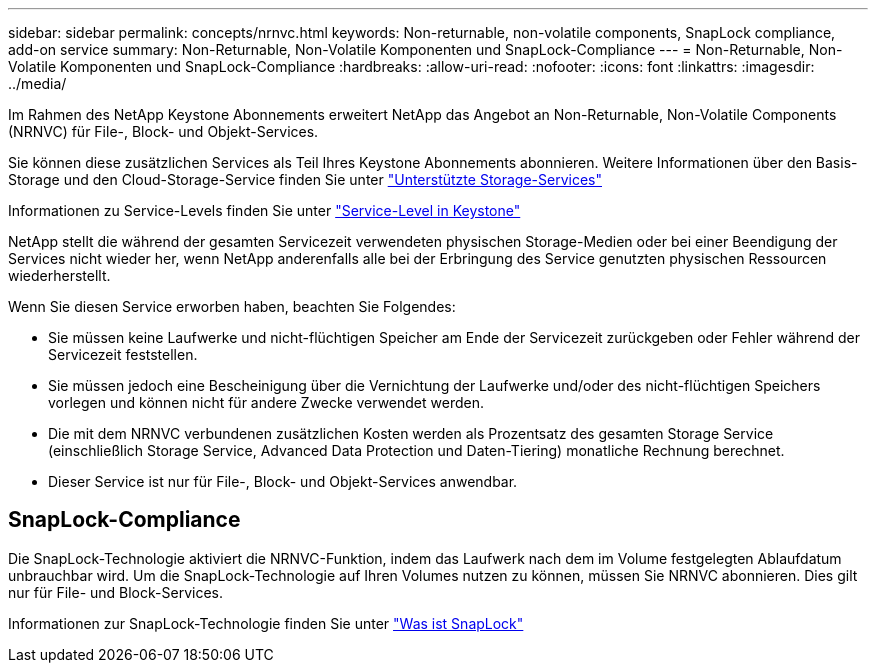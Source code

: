 ---
sidebar: sidebar 
permalink: concepts/nrnvc.html 
keywords: Non-returnable, non-volatile components, SnapLock compliance, add-on service 
summary: Non-Returnable, Non-Volatile Komponenten und SnapLock-Compliance 
---
= Non-Returnable, Non-Volatile Komponenten und SnapLock-Compliance
:hardbreaks:
:allow-uri-read: 
:nofooter: 
:icons: font
:linkattrs: 
:imagesdir: ../media/


[role="lead"]
Im Rahmen des NetApp Keystone Abonnements erweitert NetApp das Angebot an Non-Returnable, Non-Volatile Components (NRNVC) für File-, Block- und Objekt-Services.

Sie können diese zusätzlichen Services als Teil Ihres Keystone Abonnements abonnieren. Weitere Informationen über den Basis-Storage und den Cloud-Storage-Service finden Sie unter link:supported-storage-services.html["Unterstützte Storage-Services"]

Informationen zu Service-Levels finden Sie unter link:../concepts/service-levels.html["Service-Level in Keystone"]

NetApp stellt die während der gesamten Servicezeit verwendeten physischen Storage-Medien oder bei einer Beendigung der Services nicht wieder her, wenn NetApp anderenfalls alle bei der Erbringung des Service genutzten physischen Ressourcen wiederherstellt.

Wenn Sie diesen Service erworben haben, beachten Sie Folgendes:

* Sie müssen keine Laufwerke und nicht-flüchtigen Speicher am Ende der Servicezeit zurückgeben oder Fehler während der Servicezeit feststellen.
* Sie müssen jedoch eine Bescheinigung über die Vernichtung der Laufwerke und/oder des nicht-flüchtigen Speichers vorlegen und können nicht für andere Zwecke verwendet werden.
* Die mit dem NRNVC verbundenen zusätzlichen Kosten werden als Prozentsatz des gesamten Storage Service (einschließlich Storage Service, Advanced Data Protection und Daten-Tiering) monatliche Rechnung berechnet.
* Dieser Service ist nur für File-, Block- und Objekt-Services anwendbar.




== SnapLock-Compliance

Die SnapLock-Technologie aktiviert die NRNVC-Funktion, indem das Laufwerk nach dem im Volume festgelegten Ablaufdatum unbrauchbar wird. Um die SnapLock-Technologie auf Ihren Volumes nutzen zu können, müssen Sie NRNVC abonnieren. Dies gilt nur für File- und Block-Services.

Informationen zur SnapLock-Technologie finden Sie unter https://docs.netapp.com/us-en/ontap/snaplock/snaplock-concept.html["Was ist SnapLock"]
